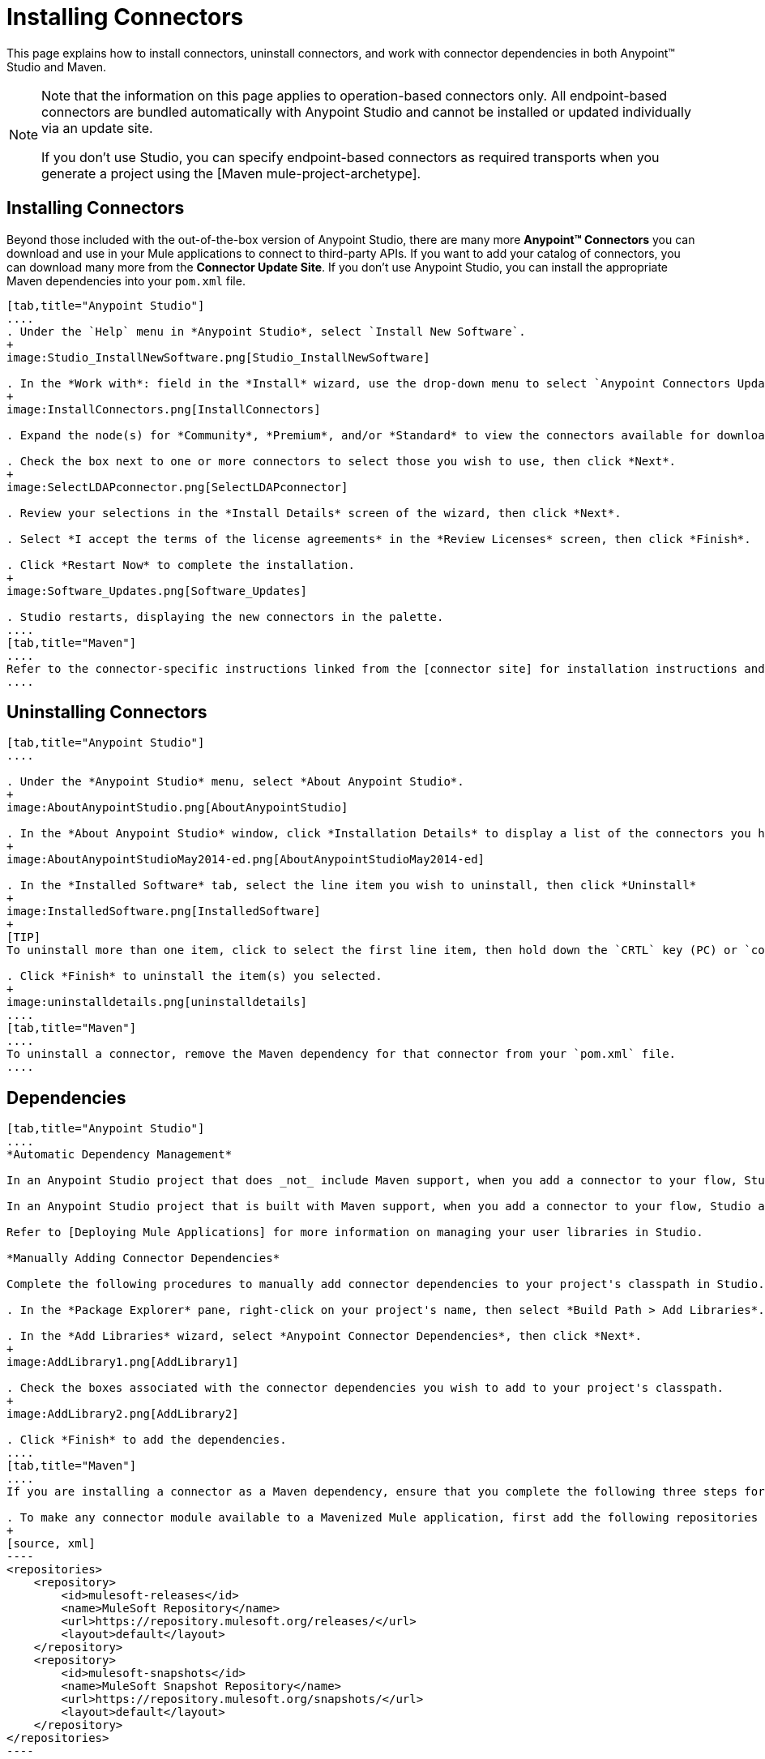 = Installing Connectors

This page explains how to install connectors, uninstall connectors, and work with connector dependencies in both Anypoint(TM) Studio and Maven.

[NOTE]
====
Note that the information on this page applies to operation-based connectors only. All endpoint-based connectors are bundled automatically with Anypoint Studio and cannot be installed or updated individually via an update site.

If you don't use Studio, you can specify endpoint-based connectors as required transports when you generate a project using the [Maven mule-project-archetype].
====

== Installing Connectors

Beyond those included with the out-of-the-box version of Anypoint Studio, there are many more *Anypoint(TM) Connectors* you can download and use in your Mule applications to connect to third-party APIs. If you want to add your catalog of connectors, you can download many more from the *Connector Update Site*. If you don't use Anypoint Studio, you can install the appropriate Maven dependencies into your `pom.xml` file.

[tabs]
------
[tab,title="Anypoint Studio"]
....
. Under the `Help` menu in *Anypoint Studio*, select `Install New Software`.
+
image:Studio_InstallNewSoftware.png[Studio_InstallNewSoftware]

. In the *Work with*: field in the *Install* wizard, use the drop-down menu to select `Anypoint Connectors Update Site`.
+
image:InstallConnectors.png[InstallConnectors]

. Expand the node(s) for *Community*, *Premium*, and/or *Standard* to view the connectors available for download.

. Check the box next to one or more connectors to select those you wish to use, then click *Next*.
+
image:SelectLDAPconnector.png[SelectLDAPconnector]

. Review your selections in the *Install Details* screen of the wizard, then click *Next*.

. Select *I accept the terms of the license agreements* in the *Review Licenses* screen, then click *Finish*.

. Click *Restart Now* to complete the installation.
+
image:Software_Updates.png[Software_Updates]

. Studio restarts, displaying the new connectors in the palette.
....
[tab,title="Maven"]
....
Refer to the connector-specific instructions linked from the [connector site] for installation instructions and copy-pasteable code that you can add to your `pom.xml` file to install the connector as a Maven dependency (recommended).
....
------

== Uninstalling Connectors

[tabs]
------
[tab,title="Anypoint Studio"]
....

. Under the *Anypoint Studio* menu, select *About Anypoint Studio*.
+
image:AboutAnypointStudio.png[AboutAnypointStudio]

. In the *About Anypoint Studio* window, click *Installation Details* to display a list of the connectors you have installed on your instance of Anypoint Studio.
+
image:AboutAnypointStudioMay2014-ed.png[AboutAnypointStudioMay2014-ed]

. In the *Installed Software* tab, select the line item you wish to uninstall, then click *Uninstall*
+
image:InstalledSoftware.png[InstalledSoftware]
+
[TIP]
To uninstall more than one item, click to select the first line item, then hold down the `CRTL` key (PC) or `command` key (Mac) as you click other line items.

. Click *Finish* to uninstall the item(s) you selected.
+
image:uninstalldetails.png[uninstalldetails]
....
[tab,title="Maven"]
....
To uninstall a connector, remove the Maven dependency for that connector from your `pom.xml` file.
....
------

== Dependencies

[tabs]
------
[tab,title="Anypoint Studio"]
....
*Automatic Dependency Management*

In an Anypoint Studio project that does _not_ include Maven support, when you add a connector to your flow, Studio automatically adds all of its dependencies (including `.jar` files) to your project's [classpath]. Mule manages each connector's dependencies as an Eclipse user library. Because Studio adds a connector's dependencies to your project's classpath, you can reference connector classes within other projects in your Anypoint Studio instance.

In an Anypoint Studio project that is built with Maven support, when you add a connector to your flow, Studio automatically adds the dependency (and the inclusion element to the maven-mule-plugin, if needed) to your pom file. Then, it refreshes your project dependencies based on the new contents of your pom file, and the connector (and its transitive dependencies) will appear referenced in your project's "Referenced Libraries" section as a set of references to `.jar` files in your local m2 repository.

Refer to [Deploying Mule Applications] for more information on managing your user libraries in Studio.

*Manually Adding Connector Dependencies*

Complete the following procedures to manually add connector dependencies to your project's classpath in Studio.

. In the *Package Explorer* pane, right-click on your project's name, then select *Build Path > Add Libraries*.

. In the *Add Libraries* wizard, select *Anypoint Connector Dependencies*, then click *Next*.
+
image:AddLibrary1.png[AddLibrary1]

. Check the boxes associated with the connector dependencies you wish to add to your project's classpath.
+
image:AddLibrary2.png[AddLibrary2]

. Click *Finish* to add the dependencies.
....
[tab,title="Maven"]
....
If you are installing a connector as a Maven dependency, ensure that you complete the following three steps for each connector:

. To make any connector module available to a Mavenized Mule application, first add the following repositories to you `pom.xml` file:
+
[source, xml]
----
<repositories>
    <repository>
        <id>mulesoft-releases</id>
        <name>MuleSoft Repository</name>
        <url>https://repository.mulesoft.org/releases/</url>
        <layout>default</layout>
    </repository>
    <repository>
        <id>mulesoft-snapshots</id>
        <name>MuleSoft Snapshot Repository</name>
        <url>https://repository.mulesoft.org/snapshots/</url>
        <layout>default</layout>
    </repository>
</repositories>
----

. Then add the module as a dependency to your project, replacing `insert-artifcactID-here` with the artifactID of the specfic module you are adding and replacing RELEASE with the version of this module.
+
[source, xml]
----
<dependency>
    <groupId>org.mule.modules</groupId>
    <artifactId>insert-artifactId-here</artifactId>
    <version>RELEASE</version>
</dependency>
----

. If you plan to use this module inside a Mule application, you need to add it to the packaging process. As such, the final zip file which will contain your flows and Java code will also contain this module and its dependencies. Add a special inclusion to the configuration of the Mule-Maven plugin for this module, replacing `insert-artifactID-here` with the artifactID of the specific module you are adding.
+
[source, xml]
----
<plugin>
    <groupId>org.mule.tools</groupId>
    <artifactId>maven-mule-plugin</artifactId>
    <extensions>true</extensions>
    <configuration>
        <excludeMuleDependencies>false</excludeMuleDependencies>
        <inclusions>
            <inclusion>
                <groupId>org.mule.modules</groupId>
                <artifactId>insert-artifactId-here</artifactId>
            </inclusion>
        </inclusions>
    </configuration>
</plugin>
----
....
------

== See Also

* Read more about using [Anypoint Connector]

* Review full connector-specific documentation, including video demonstrations and complete code samples, on the [connectors site].

* Learn how to build your own Mule extension with [Anypont Connector DevKit].

* Learn how to [work with multiple versions of connectors].
